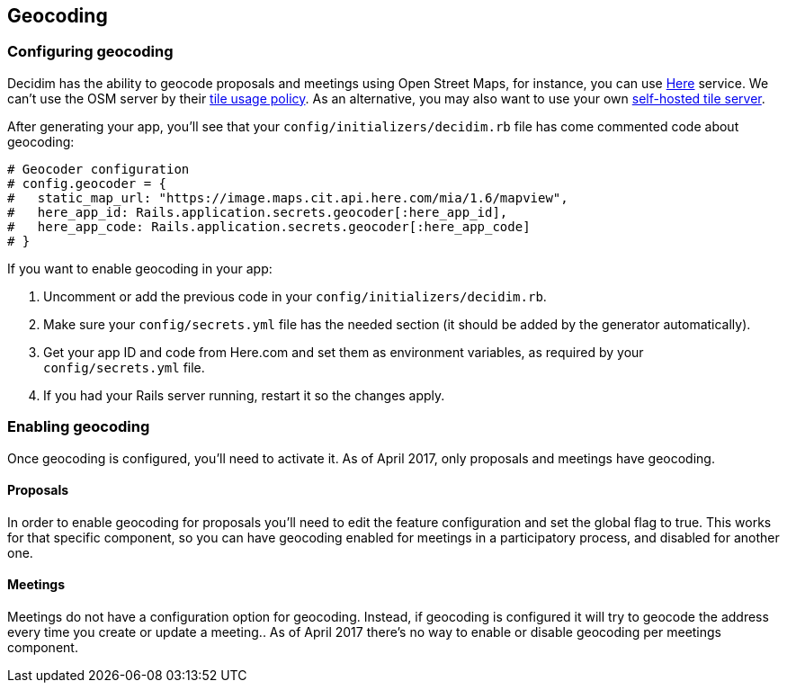 [[geocoding]]
Geocoding
---------

[[configuring-geocoding]]
Configuring geocoding
~~~~~~~~~~~~~~~~~~~~~

Decidim has the ability to geocode proposals and meetings using Open
Street Maps, for instance, you can use http://here.com[Here] service. We
can't use the OSM server by their
https://operations.osmfoundation.org/policies/tiles/[tile usage policy].
As an alternative, you may also want to use your own
https://opentileserver.org/[self-hosted tile server].

After generating your app, you'll see that your
`config/initializers/decidim.rb` file has come commented code about
geocoding:

[source,ruby]
----
# Geocoder configuration
# config.geocoder = {
#   static_map_url: "https://image.maps.cit.api.here.com/mia/1.6/mapview",
#   here_app_id: Rails.application.secrets.geocoder[:here_app_id],
#   here_app_code: Rails.application.secrets.geocoder[:here_app_code]
# }
----

If you want to enable geocoding in your app:

1.  Uncomment or add the previous code in your
`config/initializers/decidim.rb`.
2.  Make sure your `config/secrets.yml` file has the needed section (it
should be added by the generator automatically).
3.  Get your app ID and code from Here.com and set them as environment
variables, as required by your `config/secrets.yml` file.
4.  If you had your Rails server running, restart it so the changes
apply.

[[enabling-geocoding]]
Enabling geocoding
~~~~~~~~~~~~~~~~~~

Once geocoding is configured, you'll need to activate it. As of April
2017, only proposals and meetings have geocoding.

[[proposals]]
Proposals
^^^^^^^^^

In order to enable geocoding for proposals you'll need to edit the
feature configuration and set the global flag to true. This works for
that specific component, so you can have geocoding enabled for meetings
in a participatory process, and disabled for another one.

[[meetings]]
Meetings
^^^^^^^^

Meetings do not have a configuration option for geocoding. Instead, if
geocoding is configured it will try to geocode the address every time
you create or update a meeting.. As of April 2017 there's no way to
enable or disable geocoding per meetings component.
